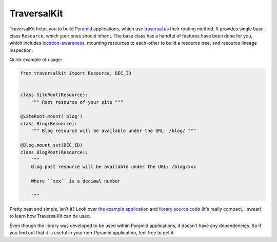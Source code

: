 TraversalKit
============

TraversalKit helps you to build Pyramid_ applications, which use traversal_
as their routing method.  It provides single base class ``Resource``,
which your ones should inherit.  The base class has a handful of features
have been done for you, which includes `location-awareness`_,
mounting resources to each-other to build a resource tree, and resource lineage
inspection.

Quick example of usage:

..  code-block:: python

    from traversalkit import Resource, DEC_ID


    class SiteRoot(Resource):
        """ Root resource of your site """

    @SiteRoot.mount('blog')
    class Blog(Resource):
        """ Blog resource will be available under the URL: /blog/ """

    @Blog.mount_set(DEC_ID)
    class BlogPost(Resource):
        """
        Blog post resource will be available under the URL: /blog/xxx

        Where ``xxx`` is a decimal number

        """

Pretty neat and simple, isn't it?  Look over `the example application`_ and
`library source code`_ (it's really compact, I swear) to learn how TraversalKit
can be used.

Even though the library was developed to be used within Pyramid applications,
it doesn't have any dependencies.  So if you find out that it is useful
in your non-Pyramid application, feel free to get it.


..  _Pyramid: http://docs.pylonsproject.org/projects/pyramid/en/latest/
..  _traversal: http://docs.pylonsproject.org/projects/pyramid/en/latest/
                narr/traversal.html
..  _location-awareness: http://docs.pylonsproject.org/projects/pyramid/
                         en/latest/narr/resources.html#location-aware-resources
..  _the example application: https://bitbucket.org/kr41/traversalkitexampleapp
..  _library source code:  https://bitbucket.org/kr41/traversalkit/src


